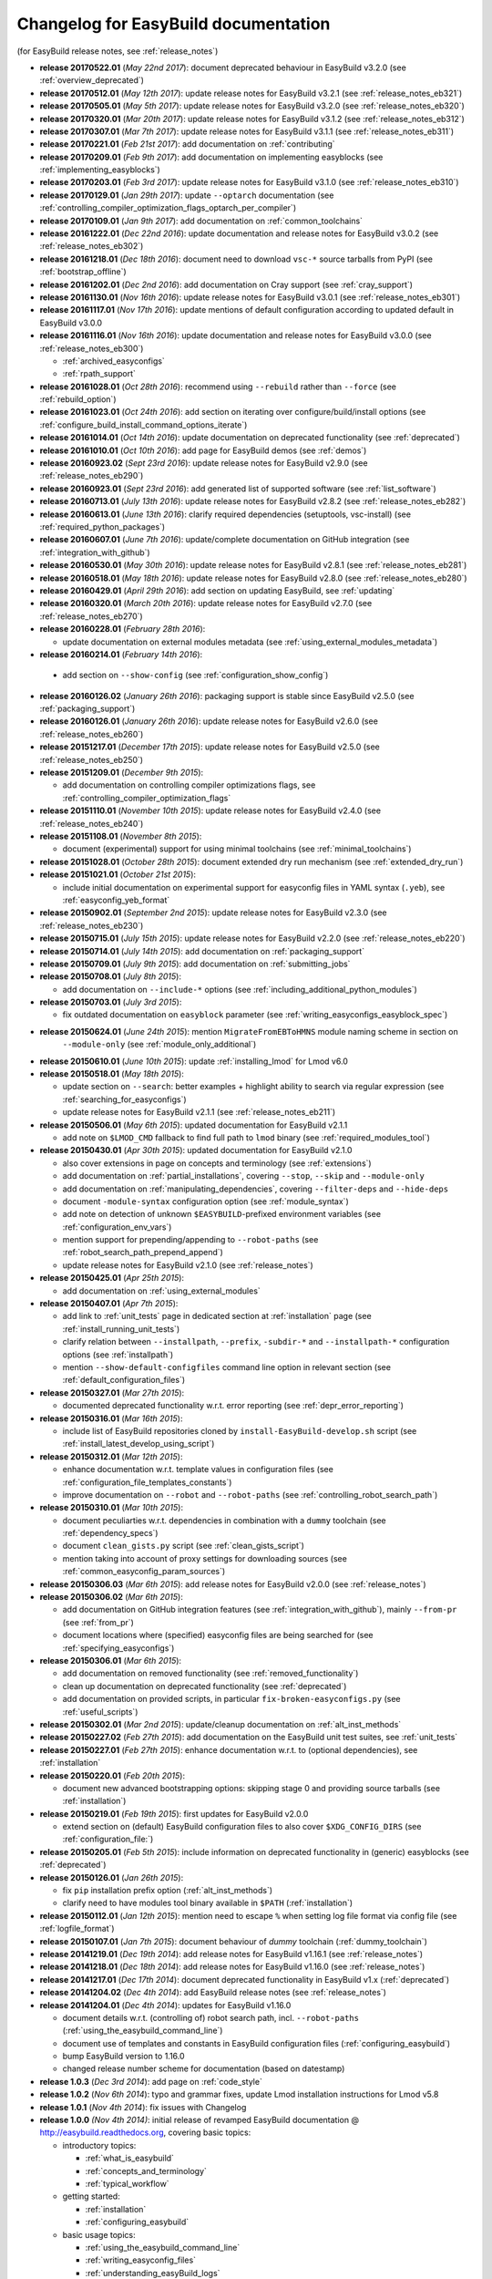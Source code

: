 .. _changelog:

Changelog for EasyBuild documentation
-------------------------------------

(for EasyBuild release notes, see :ref:`release_notes`)

* **release 20170522.01** (`May 22nd 2017`): document deprecated behaviour in EasyBuild v3.2.0 (see :ref:`overview_deprecated`)
* **release 20170512.01** (`May 12th 2017`): update release notes for EasyBuild v3.2.1 (see :ref:`release_notes_eb321`)
* **release 20170505.01** (`May 5th 2017`): update release notes for EasyBuild v3.2.0 (see :ref:`release_notes_eb320`)
* **release 20170320.01** (`Mar 20th 2017`): update release notes for EasyBuild v3.1.2 (see :ref:`release_notes_eb312`)
* **release 20170307.01** (`Mar 7th 2017`): update release notes for EasyBuild v3.1.1 (see :ref:`release_notes_eb311`)
* **release 20170221.01** (`Feb 21st 2017`): add documentation on :ref:`contributing`
* **release 20170209.01** (`Feb 9th 2017`): add documentation on implementing easyblocks (see :ref:`implementing_easyblocks`)
* **release 20170203.01** (`Feb 3rd 2017`): update release notes for EasyBuild v3.1.0 (see :ref:`release_notes_eb310`)
* **release 20170129.01** (`Jan 29th 2017`): update ``--optarch`` documentation (see :ref:`controlling_compiler_optimization_flags_optarch_per_compiler`)
* **release 20170109.01** (`Jan 9th 2017`): add documentation on :ref:`common_toolchains`
* **release 20161222.01** (`Dec 22nd 2016`): update documentation and release notes for EasyBuild v3.0.2 (see :ref:`release_notes_eb302`)
* **release 20161218.01** (`Dec 18th 2016`): document need to download ``vsc-*`` source tarballs from PyPI (see :ref:`bootstrap_offline`)
* **release 20161202.01** (`Dec 2nd 2016`): add documentation on Cray support (see :ref:`cray_support`)
* **release 20161130.01** (`Nov 16th 2016`): update release notes for EasyBuild v3.0.1 (see :ref:`release_notes_eb301`)
* **release 20161117.01** (`Nov 17th 2016`): update mentions of default configuration according to updated default in EasyBuild v3.0.0
* **release 20161116.01** (`Nov 16th 2016`): update documentation and release notes for EasyBuild v3.0.0 (see :ref:`release_notes_eb300`)

  * :ref:`archived_easyconfigs`
  * :ref:`rpath_support`

* **release 20161028.01** (`Oct 28th 2016`): recommend using ``--rebuild`` rather than ``--force`` (see :ref:`rebuild_option`)
* **release 20161023.01** (`Oct 24th 2016`): add section on iterating over configure/build/install options (see :ref:`configure_build_install_command_options_iterate`)
* **release 20161014.01** (`Oct 14th 2016`): update documentation on deprecated functionality (see :ref:`deprecated`)
* **release 20161010.01** (`Oct 10th 2016`): add page for EasyBuild demos (see :ref:`demos`)
* **release 20160923.02** (`Sept 23rd 2016`): update release notes for EasyBuild v2.9.0 (see :ref:`release_notes_eb290`)
* **release 20160923.01** (`Sept 23rd 2016`): add generated list of supported software (see :ref:`list_software`)
* **release 20160713.01** (`July 13th 2016`): update release notes for EasyBuild v2.8.2 (see :ref:`release_notes_eb282`)
* **release 20160613.01** (`June 13th 2016`): clarify required dependencies (setuptools, vsc-install) (see :ref:`required_python_packages`)
* **release 20160607.01** (`June 7th 2016`): update/complete documentation on GitHub integration (see :ref:`integration_with_github`)
* **release 20160530.01** (`May 30th 2016`): update release notes for EasyBuild v2.8.1 (see :ref:`release_notes_eb281`)
* **release 20160518.01** (`May 18th 2016`): update release notes for EasyBuild v2.8.0 (see :ref:`release_notes_eb280`)
* **release 20160429.01** (`April 29th 2016`): add section on updating EasyBuild, see :ref:`updating`
* **release 20160320.01** (`March 20th 2016`): update release notes for EasyBuild v2.7.0 (see :ref:`release_notes_eb270`)
* **release 20160228.01** (`February 28th 2016`):

  * update documentation on external modules metadata (see :ref:`using_external_modules_metadata`)

* **release 20160214.01** (`February 14th 2016`):

 * add section on ``--show-config`` (see :ref:`configuration_show_config`)

* **release 20160126.02** (`January 26th 2016`): packaging support is stable since EasyBuild v2.5.0 (see :ref:`packaging_support`)
* **release 20160126.01** (`January 26th 2016`): update release notes for EasyBuild v2.6.0 (see :ref:`release_notes_eb260`)
* **release 20151217.01** (`December 17th 2015`): update release notes for EasyBuild v2.5.0 (see :ref:`release_notes_eb250`)
* **release 20151209.01** (`December 9th 2015`):

  * add documentation on controlling compiler optimizations flags, see :ref:`controlling_compiler_optimization_flags`

* **release 20151110.01** (`November 10th 2015`): update release notes for EasyBuild v2.4.0 (see :ref:`release_notes_eb240`)
* **release 20151108.01** (`November 8th 2015`):

  * document (experimental) support for using minimal toolchains (see :ref:`minimal_toolchains`)

* **release 20151028.01** (`October 28th 2015`): document extended dry run mechanism (see :ref:`extended_dry_run`)
* **release 20151021.01** (`October 21st 2015`):

  * include initial documentation on experimental support for easyconfig files in YAML syntax (``.yeb``),
    see :ref:`easyconfig_yeb_format`

* **release 20150902.01** (`September 2nd 2015`): update release notes for EasyBuild v2.3.0 (see :ref:`release_notes_eb230`)
* **release 20150715.01** (`July 15th 2015`): update release notes for EasyBuild v2.2.0 (see :ref:`release_notes_eb220`)
* **release 20150714.01** (`July 14th 2015`): add documentation on :ref:`packaging_support`
* **release 20150709.01** (`July 9th 2015`): add documentation on :ref:`submitting_jobs`
* **release 20150708.01** (`July 8th 2015`):

  * add documentation on ``--include-*`` options (see :ref:`including_additional_python_modules`)

* **release 20150703.01** (`July 3rd 2015`):

  * fix outdated documentation on ``easyblock`` parameter (see :ref:`writing_easyconfigs_easyblock_spec`)

* **release 20150624.01** (`June 24th 2015`): mention ``MigrateFromEBToHMNS`` module naming scheme in section on
                                              ``--module-only`` (see :ref:`module_only_additional`)
* **release 20150610.01** (`June 10th 2015`): update :ref:`installing_lmod` for Lmod v6.0

* **release 20150518.01** (`May 18th 2015`):

  * update section on ``--search``: better examples + highlight ability to search via regular expression (see :ref:`searching_for_easyconfigs`)
  * update release notes for EasyBuild v2.1.1 (see :ref:`release_notes_eb211`)

* **release 20150506.01** (`May 6th 2015`): updated documentation for EasyBuild v2.1.1

  * add note on ``$LMOD_CMD`` fallback to find full path to ``lmod`` binary (see :ref:`required_modules_tool`)

* **release 20150430.01** (`Apr 30th 2015`): updated documentation for EasyBuild v2.1.0

  * also cover extensions in page on concepts and terminology (see :ref:`extensions`)
  * add documentation on :ref:`partial_installations`, covering ``--stop``, ``--skip`` and ``--module-only``
  * add documentation on :ref:`manipulating_dependencies`, covering ``--filter-deps`` and ``--hide-deps``
  * document ``-module-syntax`` configuration option (see :ref:`module_syntax`)
  * add note on detection of unknown ``$EASYBUILD``-prefixed environment variables (see :ref:`configuration_env_vars`)
  * mention support for prepending/appending to ``--robot-paths`` (see :ref:`robot_search_path_prepend_append`)
  * update release notes for EasyBuild v2.1.0 (see :ref:`release_notes`)

* **release 20150425.01** (`Apr 25th 2015`):

  * add documentation on :ref:`using_external_modules`

* **release 20150407.01** (`Apr 7th 2015`):

  * add link to :ref:`unit_tests` page in dedicated section at :ref:`installation` page
    (see :ref:`install_running_unit_tests`)
  * clarify relation between ``--installpath``, ``--prefix``, ``-subdir-*`` and ``--installpath-*``
    configuration options (see :ref:`installpath`)
  * mention ``--show-default-configfiles`` command line option in relevant section
    (see :ref:`default_configuration_files`)

* **release 20150327.01** (`Mar 27th 2015`):

  * documented deprecated functionality w.r.t. error reporting (see :ref:`depr_error_reporting`)
* **release 20150316.01** (`Mar 16th 2015`):

  * include list of EasyBuild repositories cloned by ``install-EasyBuild-develop.sh`` script
    (see :ref:`install_latest_develop_using_script`)
* **release 20150312.01** (`Mar 12th 2015`):

  * enhance documentation w.r.t. template values in configuration files (see :ref:`configuration_file_templates_constants`)
  * improve documentation on ``--robot`` and ``--robot-paths`` (see :ref:`controlling_robot_search_path`)
* **release 20150310.01** (`Mar 10th 2015`):

  * document peculiarties w.r.t. dependencies in combination with a ``dummy`` toolchain (see :ref:`dependency_specs`)
  * document ``clean_gists.py`` script (see :ref:`clean_gists_script`)
  * mention taking into account of proxy settings for downloading sources (see :ref:`common_easyconfig_param_sources`)
* **release 20150306.03** (`Mar 6th 2015`): add release notes for EasyBuild v2.0.0 (see :ref:`release_notes`)
* **release 20150306.02** (`Mar 6th 2015`):

  * add documentation on GitHub integration features (see :ref:`integration_with_github`), mainly ``--from-pr`` (see :ref:`from_pr`)
  * document locations where (specified) easyconfig files are being searched for (see :ref:`specifying_easyconfigs`)
* **release 20150306.01** (`Mar 6th 2015`):

  * add documentation on removed functionality (see :ref:`removed_functionality`)
  * clean up documentation on deprecated functionality (see :ref:`deprecated`)
  * add documentation on provided scripts, in particular ``fix-broken-easyconfigs.py`` (see :ref:`useful_scripts`)
* **release 20150302.01** (`Mar 2nd 2015`): update/cleanup documentation on :ref:`alt_inst_methods`
* **release 20150227.02** (`Feb 27th 2015`): add documentation on the EasyBuild unit test suites, see :ref:`unit_tests`
* **release 20150227.01** (`Feb 27th 2015`): enhance documentation w.r.t. to (optional dependencies), see :ref:`installation`
* **release 20150220.01** (`Feb 20th 2015`):

  * document new advanced bootstrapping options: skipping stage 0 and providing source tarballs (see :ref:`installation`)
* **release 20150219.01** (`Feb 19th 2015`): first updates for EasyBuild v2.0.0

  * extend section on (default) EasyBuild configuration files to also cover ``$XDG_CONFIG_DIRS`` (see :ref:`configuration_file:`)
* **release 20150205.01** (`Feb 5th 2015`): include information on deprecated functionality in (generic) easyblocks (see :ref:`deprecated`)
* **release 20150126.01** (`Jan 26th 2015`):

  * fix ``pip`` installation prefix option (:ref:`alt_inst_methods`)
  * clarify need to have modules tool binary available in ``$PATH`` (:ref:`installation`)
* **release 20150112.01** (`Jan 12th 2015`): mention need to escape ``%`` when setting log file format via config file (see :ref:`logfile_format`)
* **release 20150107.01** (`Jan 7th 2015`): document behaviour of `dummy` toolchain (:ref:`dummy_toolchain`)
* **release 20141219.01** (`Dec 19th 2014`): add release notes for EasyBuild v1.16.1 (see :ref:`release_notes`)
* **release 20141218.01** (`Dec 18th 2014`): add release notes for EasyBuild v1.16.0 (see :ref:`release_notes`)
* **release 20141217.01** (`Dec 17th 2014`): document deprecated functionality in EasyBuild v1.x (:ref:`deprecated`)
* **release 20141204.02** (`Dec 4th 2014`): add EasyBuild release notes (see :ref:`release_notes`)
* **release 20141204.01** (`Dec 4th 2014`): updates for EasyBuild v1.16.0

  * document details w.r.t. (controlling of) robot search path, incl. ``--robot-paths`` (:ref:`using_the_easybuild_command_line`)
  * document use of templates and constants in EasyBuild configuration files (:ref:`configuring_easybuild`)
  * bump EasyBuild version to 1.16.0
  * changed release number scheme for documentation (based on datestamp)
* **release 1.0.3** (`Dec 3rd 2014`): add page on :ref:`code_style`
* **release 1.0.2** (`Nov 6th 2014`): typo and grammar fixes, update Lmod installation instructions for Lmod v5.8
* **release 1.0.1** (`Nov 4th 2014`): fix issues with Changelog
* **release 1.0.0** `(Nov 4th 2014)`: initial release of revamped EasyBuild documentation
  @ http://easybuild.readthedocs.org, covering basic topics:

  * introductory topics:

    * :ref:`what_is_easybuild`
    * :ref:`concepts_and_terminology`
    * :ref:`typical_workflow`
  * getting started:

    * :ref:`installation`
    * :ref:`configuring_easybuild`
  * basic usage topics:

    * :ref:`using_the_easybuild_command_line`
    * :ref:`writing_easyconfig_files`
    * :ref:`understanding_easyBuild_logs`
